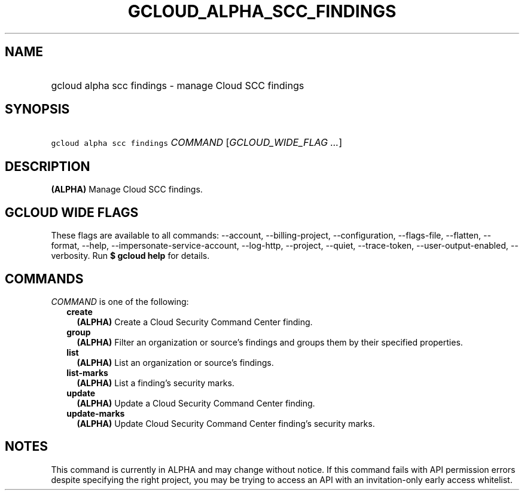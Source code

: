 
.TH "GCLOUD_ALPHA_SCC_FINDINGS" 1



.SH "NAME"
.HP
gcloud alpha scc findings \- manage Cloud SCC findings



.SH "SYNOPSIS"
.HP
\f5gcloud alpha scc findings\fR \fICOMMAND\fR [\fIGCLOUD_WIDE_FLAG\ ...\fR]



.SH "DESCRIPTION"

\fB(ALPHA)\fR Manage Cloud SCC findings.



.SH "GCLOUD WIDE FLAGS"

These flags are available to all commands: \-\-account, \-\-billing\-project,
\-\-configuration, \-\-flags\-file, \-\-flatten, \-\-format, \-\-help,
\-\-impersonate\-service\-account, \-\-log\-http, \-\-project, \-\-quiet,
\-\-trace\-token, \-\-user\-output\-enabled, \-\-verbosity. Run \fB$ gcloud
help\fR for details.



.SH "COMMANDS"

\f5\fICOMMAND\fR\fR is one of the following:

.RS 2m
.TP 2m
\fBcreate\fR
\fB(ALPHA)\fR Create a Cloud Security Command Center finding.

.TP 2m
\fBgroup\fR
\fB(ALPHA)\fR Filter an organization or source's findings and groups them by
their specified properties.

.TP 2m
\fBlist\fR
\fB(ALPHA)\fR List an organization or source's findings.

.TP 2m
\fBlist\-marks\fR
\fB(ALPHA)\fR List a finding's security marks.

.TP 2m
\fBupdate\fR
\fB(ALPHA)\fR Update a Cloud Security Command Center finding.

.TP 2m
\fBupdate\-marks\fR
\fB(ALPHA)\fR Update Cloud Security Command Center finding's security marks.


.RE
.sp

.SH "NOTES"

This command is currently in ALPHA and may change without notice. If this
command fails with API permission errors despite specifying the right project,
you may be trying to access an API with an invitation\-only early access
whitelist.


